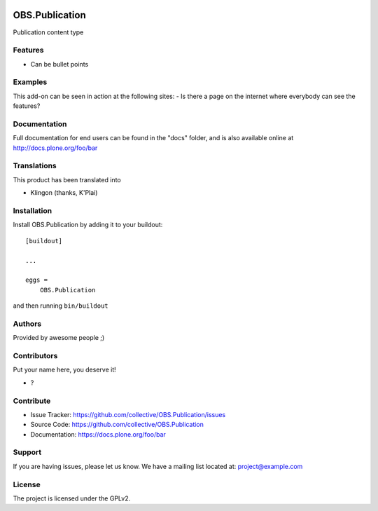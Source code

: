 .. This README is meant for consumption by humans and pypi. Pypi can render rst files so please do not use Sphinx features.
   If you want to learn more about writing documentation, please check out: http://docs.plone.org/about/documentation_styleguide.html
   This text does not appear on pypi or github. It is a comment.

.. image:: https://github.com/collective/OBS.Publication/actions/workflows/plone-package.yml/badge.svg
    :target: https://github.com/collective/OBS.Publication/actions/workflows/plone-package.yml

.. image:: https://coveralls.io/repos/github/collective/OBS.Publication/badge.svg?branch=main
    :target: https://coveralls.io/github/collective/OBS.Publication?branch=main
    :alt: Coveralls

.. image:: https://codecov.io/gh/collective/OBS.Publication/branch/master/graph/badge.svg
    :target: https://codecov.io/gh/collective/OBS.Publication

.. image:: https://img.shields.io/pypi/v/OBS.Publication.svg
    :target: https://pypi.python.org/pypi/OBS.Publication/
    :alt: Latest Version

.. image:: https://img.shields.io/pypi/status/OBS.Publication.svg
    :target: https://pypi.python.org/pypi/OBS.Publication
    :alt: Egg Status

.. image:: https://img.shields.io/pypi/pyversions/OBS.Publication.svg?style=plastic   :alt: Supported - Python Versions

.. image:: https://img.shields.io/pypi/l/OBS.Publication.svg
    :target: https://pypi.python.org/pypi/OBS.Publication/
    :alt: License


===============
OBS.Publication
===============

Publication content type

Features
--------

- Can be bullet points


Examples
--------

This add-on can be seen in action at the following sites:
- Is there a page on the internet where everybody can see the features?


Documentation
-------------

Full documentation for end users can be found in the "docs" folder, and is also available online at http://docs.plone.org/foo/bar


Translations
------------

This product has been translated into

- Klingon (thanks, K'Plai)


Installation
------------

Install OBS.Publication by adding it to your buildout::

    [buildout]

    ...

    eggs =
        OBS.Publication


and then running ``bin/buildout``


Authors
-------

Provided by awesome people ;)


Contributors
------------

Put your name here, you deserve it!

- ?


Contribute
----------

- Issue Tracker: https://github.com/collective/OBS.Publication/issues
- Source Code: https://github.com/collective/OBS.Publication
- Documentation: https://docs.plone.org/foo/bar


Support
-------

If you are having issues, please let us know.
We have a mailing list located at: project@example.com


License
-------

The project is licensed under the GPLv2.
